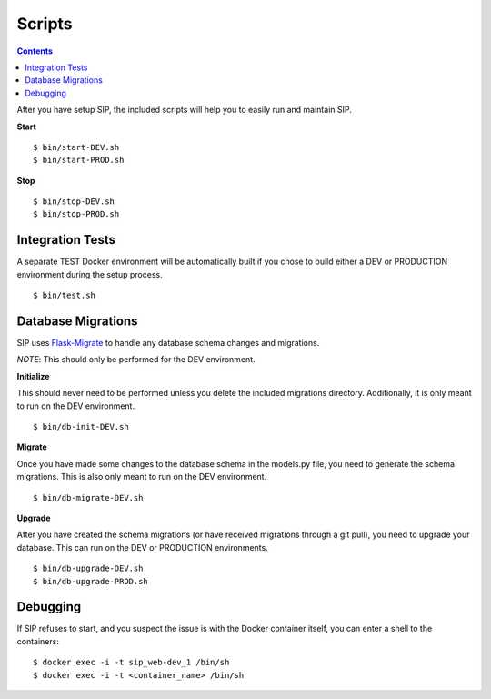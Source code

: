 .. _scripts:

Scripts
*******

.. contents::
  :backlinks: none

After you have setup SIP, the included scripts will help you to easily run and maintain SIP.

**Start**

::
   
   $ bin/start-DEV.sh
   $ bin/start-PROD.sh

**Stop**

::

   $ bin/stop-DEV.sh
   $ bin/stop-PROD.sh

Integration Tests
-----------------

A separate TEST Docker environment will be automatically built if you chose to build either a DEV or PRODUCTION environment during the setup process.

::

   $ bin/test.sh

Database Migrations
-------------------

SIP uses `Flask-Migrate <https://flask-migrate.readthedocs.io/en/latest/>`_ to handle any database schema changes and migrations.

*NOTE*: This should only be performed for the DEV environment.

**Initialize**

This should never need to be performed unless you delete the included migrations directory. Additionally, it is only meant to run on the DEV environment.

::

   $ bin/db-init-DEV.sh

**Migrate**

Once you have made some changes to the database schema in the models.py file, you need to generate the schema migrations. This is also only meant to run on the DEV environment.

::

   $ bin/db-migrate-DEV.sh

**Upgrade**

After you have created the schema migrations (or have received migrations through a git pull), you need to upgrade your database. This can run on the DEV or PRODUCTION environments.

::

   $ bin/db-upgrade-DEV.sh
   $ bin/db-upgrade-PROD.sh

Debugging
---------

If SIP refuses to start, and you suspect the issue is with the Docker container itself, you can enter a shell to the containers:

::

   $ docker exec -i -t sip_web-dev_1 /bin/sh
   $ docker exec -i -t <container_name> /bin/sh
